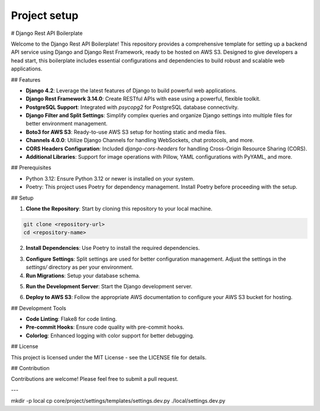 Project setup
=============

# Django Rest API Boilerplate

Welcome to the Django Rest API Boilerplate! This repository provides a comprehensive template for setting up a backend API service using Django and Django Rest Framework, ready to be hosted on AWS S3. Designed to give developers a head start, this boilerplate includes essential configurations and dependencies to build robust and scalable web applications.

## Features

- **Django 4.2**: Leverage the latest features of Django to build powerful web applications.
- **Django Rest Framework 3.14.0**: Create RESTful APIs with ease using a powerful, flexible toolkit.
- **PostgreSQL Support**: Integrated with `psycopg2` for PostgreSQL database connectivity.
- **Django Filter and Split Settings**: Simplify complex queries and organize Django settings into multiple files for better environment management.
- **Boto3 for AWS S3**: Ready-to-use AWS S3 setup for hosting static and media files.
- **Channels 4.0.0**: Utilize Django Channels for handling WebSockets, chat protocols, and more.
- **CORS Headers Configuration**: Included `django-cors-headers` for handling Cross-Origin Resource Sharing (CORS).
- **Additional Libraries**: Support for image operations with Pillow, YAML configurations with PyYAML, and more.

## Prerequisites

- Python 3.12: Ensure Python 3.12 or newer is installed on your system.
- Poetry: This project uses Poetry for dependency management. Install Poetry before proceeding with the setup.

## Setup

1. **Clone the Repository**: Start by cloning this repository to your local machine.

.. code-block:: bash


    git clone <repository-url>
    cd <repository-name>
    

2. **Install Dependencies**: Use Poetry to install the required dependencies.

.. code-block:: bash
   :linenos:
   :emphasize-lines: 3,5-6

    poetry install
    

3. **Configure Settings**: Split settings are used for better configuration management. Adjust the settings in the `settings/` directory as per your environment.

4. **Run Migrations**: Setup your database schema.

.. code-block:: bash
   :linenos:
   :emphasize-lines: 3,5-6

    poetry run python manage.py migrate
    

5. **Run the Development Server**: Start the Django development server.

.. code-block:: bash
   :linenos:
   :emphasize-lines: 3,5-6

    poetry run python manage.py runserver
    

6. **Deploy to AWS S3**: Follow the appropriate AWS documentation to configure your AWS S3 bucket for hosting.

## Development Tools

- **Code Linting**: Flake8 for code linting.
- **Pre-commit Hooks**: Ensure code quality with pre-commit hooks.
- **Colorlog**: Enhanced logging with color support for better debugging.

## License

This project is licensed under the MIT License - see the LICENSE file for details.

## Contribution

Contributions are welcome! Please feel free to submit a pull request.

---

mkdir -p local
cp core/project/settings/templates/settings.dev.py ./local/settings.dev.py

